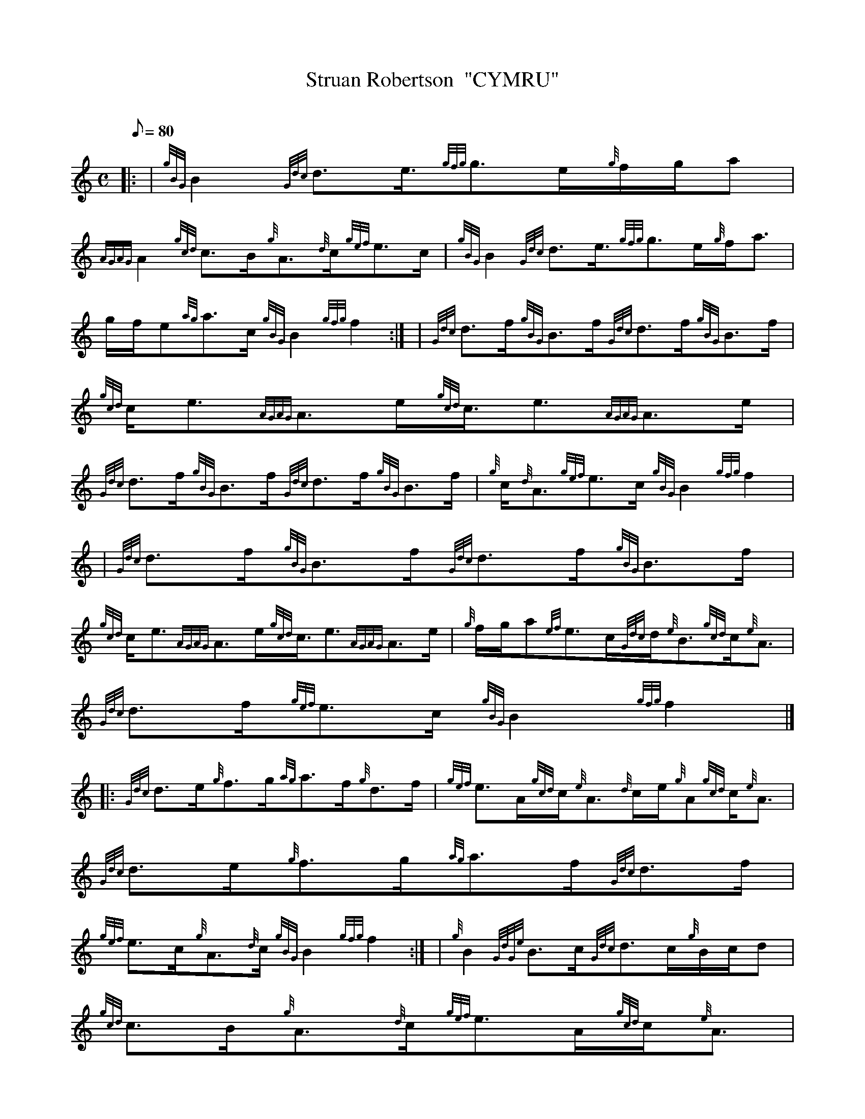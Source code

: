 X: 1
T:Struan Robertson  "CYMRU"
M:C
L:1/8
Q:80
C:
S:Strathspey
K:HP
|: | {gBG}B2{Gdc}d3/2e3/4{gfg}g3/2e/2{g}f/2g/2a|
{AGAG}A2{gcd}c3/2B/2{g}A3/2{d}c/2{gef}e3/2c/2|
{gBG}B2{Gdc}d3/2e3/4{gfg}g3/2e/2{g}f/2a3/2|  !
g/2f/2e{ag}a3/2c/2{gBG}B2{gfg}f2:| |
{Gdc}d3/2f/2{gBG}B3/2f/2{Gdc}d3/2f/2{gBG}B3/2f/2|
{gcd}c/2e3/2{AGAG}A3/2e/2{gcd}c3/4e3/2{AGAG}A3/2e/2|  !
{Gdc}d3/2f/2{gBG}B3/2f/2{Gdc}d3/2f/2{gBG}B3/2f/2|
{g}c/2{d}A3/2{gef}e3/2c/2{gBG}B2{gfg}f2| |
{Gdc}d3/2f/2{gBG}B3/2f/2{Gdc}d3/2f/2{gBG}B3/2f/2|  !
{gcd}c/2e3/2{AGAG}A3/2e/2{gcd}c3/4e3/2{AGAG}A3/2e/2|
{g}f/2g/2a{ef}e3/2c/2{Gdc}d/2{e}B3/2{gcd}c/2{e}A3/2|
{Gdc}d3/2f/2{gef}e3/2c/2{gBG}B2{gfg}f2|] |:  !
{Gdc}d3/2e/2{g}f3/2g/2{ag}a3/2f/2{g}d3/2f/2|
{gef}e3/2A/2{gcd}c/2{e}A3/2{d}c/2e/2{g}A{gcd}c/2{e}A3/2|
{Gdc}d3/2e/2{g}f3/2g/2{ag}a3/2f/2{Gdc}d3/2f/2|  !
{gef}e3/2c/2{g}A3/2{d}c/2{gBG}B2{gfg}f2:| |
{g}B2{GdGe}B3/2c/2{Gdc}d3/2c/2{g}B/2c/2d|
{gcd}c3/2B/2{g}A3/2{d}c/2{gef}e3/2A/2{gcd}c/2{e}A3/2|  !
{g}B2{GdGe}B3/2c/2{Gdc}d3/2c/2{g}B/2c/2d|
{gcd}c/2{e}A3/2{gef}e3/2c/2{gBG}B2{gfg}f2| |
{g}B2{GdGe}B3/2c/2{Gdc}d3/2f/2{Gdc}d3/2f/2|  !
{gcd}c/2e3/2{AGAG}A3/2e/2{ag}a3/2e/2{gcd}c/2{e}A3/2|
{gfg}f3/2d/2{gef}e3/2c/2{Gdc}d/2{e}B3/2{gcd}c/2{e}A3/2|
{Gdc}d3/2f/2{gef}e3/2c/2{gBG}B2{gfg}f2|]  !

